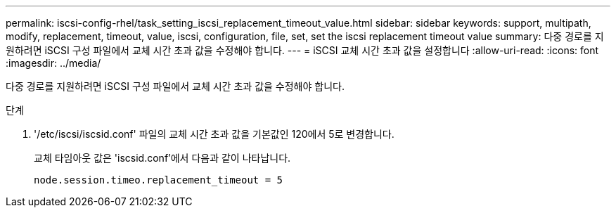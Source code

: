 ---
permalink: iscsi-config-rhel/task_setting_iscsi_replacement_timeout_value.html 
sidebar: sidebar 
keywords: support, multipath, modify, replacement, timeout, value, iscsi, configuration, file, set, set the iscsi replacement timeout value 
summary: 다중 경로를 지원하려면 iSCSI 구성 파일에서 교체 시간 초과 값을 수정해야 합니다. 
---
= iSCSI 교체 시간 초과 값을 설정합니다
:allow-uri-read: 
:icons: font
:imagesdir: ../media/


[role="lead"]
다중 경로를 지원하려면 iSCSI 구성 파일에서 교체 시간 초과 값을 수정해야 합니다.

.단계
. '/etc/iscsi/iscsid.conf' 파일의 교체 시간 초과 값을 기본값인 120에서 5로 변경합니다.
+
교체 타임아웃 값은 'iscsid.conf'에서 다음과 같이 나타납니다.

+
[listing]
----
node.session.timeo.replacement_timeout = 5
----


